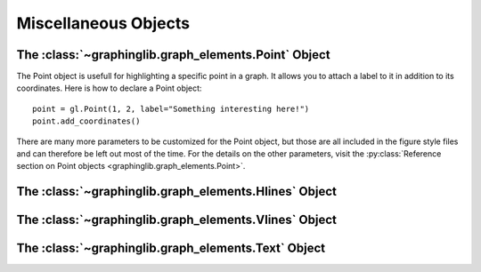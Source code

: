 =====================
Miscellaneous Objects
=====================

The :class:`~graphinglib.graph_elements.Point` Object
-----------------------------------------------------

The Point object is usefull for highlighting a specific point in a graph. It allows you to attach a label to it in addition to its coordinates. Here is how to declare a Point object: ::

    point = gl.Point(1, 2, label="Something interesting here!")
    point.add_coordinates()

.. image:: ../images/point.png

There are many more parameters to be customized for the Point object, but those are all included in the figure style files and can therefore be left out most of the time. For the details on the other parameters, visit the :py:class:`Reference section on Point objects <graphinglib.graph_elements.Point>`.


The :class:`~graphinglib.graph_elements.Hlines` Object
------------------------------------------------------


The :class:`~graphinglib.graph_elements.Vlines` Object
------------------------------------------------------


The :class:`~graphinglib.graph_elements.Text` Object
----------------------------------------------------